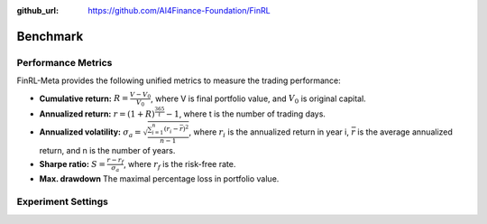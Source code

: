 :github_url: https://github.com/AI4Finance-Foundation/FinRL

=============================
Benchmark
=============================

Performance Metrics
====================

FinRL-Meta provides the following unified metrics to measure the trading performance:

- **Cumulative return:** :math:`R = \frac{V - V_0}{V_0}`, where V is final portfolio value, and :math:`V_0` is original capital.
- **Annualized return:** :math:`r = (1+R)^\frac{365}{t}-1`, where t is the number of trading days.
- **Annualized volatility:** :math:`{\sigma}_a = \sqrt{\frac{\sum_{i=1}^{n}{(r_i-\bar{r})^2}}{n-1}}`, where :math:`r_i` is the annualized return in year i, :math:`\bar{r}` is the average annualized return, and n is the number of years.
- **Sharpe ratio:** :math:`S = \frac{r - r_f}{{\sigma}_a}`, where :math:`r_f` is the risk-free rate.
- **Max. drawdown** The maximal percentage loss in portfolio value.

Experiment Settings
====================
